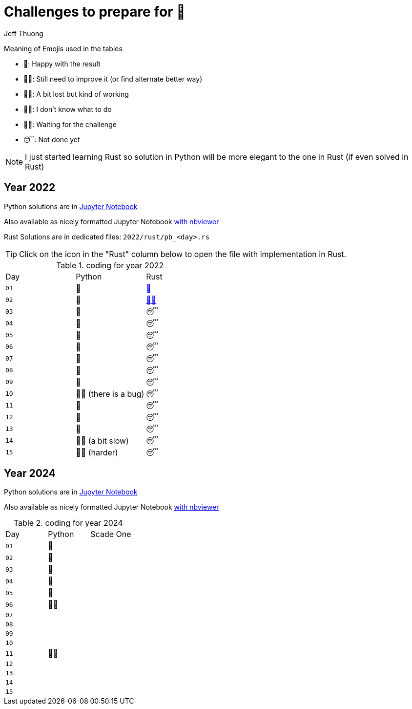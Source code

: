 = Challenges to prepare for 🎄
:author: Jeff Thuong
:icons: font


Meaning of Emojis used in the tables

* 🥷: Happy with the result
* 👨‍🏭: Still need to improve it
    (or find alternate better way)
* 👩‍🦯: A bit lost but kind of working
* 🤷‍♂️: I don't know what to do
* 🧘‍♀️: Waiting for the challenge
* 😴: Not done yet

NOTE: I just started learning Rust so solution in Python
will be more elegant to the one in Rust (if even solved in Rust)

== Year 2022

Python solutions are in
link:2022/Solve_Puzzles.ipynb[Jupyter Notebook]

Also available as nicely formatted Jupyter Notebook
link:https://nbviewer.org/github/jfthuong/Advent-Code/blob/main/2022/Solve_Puzzles.ipynb[with nbviewer]

Rust Solutions are in dedicated files: `2022/rust/pb_<day>.rs`

TIP: Click on the icon in the "Rust" column below to open the file with implementation in Rust.

.coding for year 2022
[cols="1, 1, 1"]
|===
| Day | Python | Rust
| `01` | 🥷 | link:2022/rust/pb_01.rs[🥷]
| `02` | 🥷 | link:2022/rust/pb_02.rs[👨‍🏭]
| `03` | 🥷 | 😴
| `04` | 🥷 | 😴
| `05` | 🥷 | 😴
| `06` | 🥷 | 😴
| `07` | 🥷 | 😴
| `08` | 🥷 | 😴
| `09` | 🥷 | 😴
| `10` | 👨‍🏭 (there is a bug) | 😴
| `11` | 🥷 | 😴
| `12` | 🥷 | 😴
| `13` | 🥷 | 😴
| `14` | 👨‍🏭 (a bit slow) | 😴
| `15` | 👩‍🦯 (harder) | 😴
|===

== Year 2024

Python solutions are in
link:2024/Solve_Puzzles.ipynb[Jupyter Notebook]

Also available as nicely formatted Jupyter Notebook
link:https://nbviewer.org/github/jfthuong/Advent-Code/blob/main/2024/Solve_Puzzles.ipynb[with nbviewer]


.coding for year 2024
[cols="1, 1, 1"]
|===
| Day | Python | Scade One
| `01` | 🥷 |
| `02` | 🥷 | 
| `03` | 🥷 | 
| `04` | 🥷 |
| `05` | 🥷 |
| `06` | 👨‍🏭 |
| `07` |    | 
| `08` |    |
| `09` |    | 
| `10` |    |
| `11` | 👨‍🏭 |
| `12` |    |
| `13` |    |
| `14` |    |
| `15` |    |
|===




